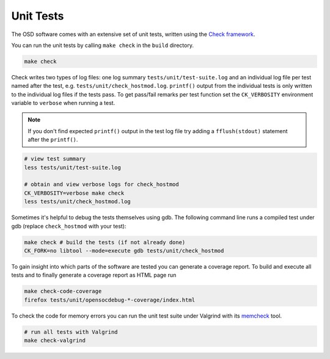 Unit Tests
==========

The OSD software comes with an extensive set of unit tests, written using the `Check framework <https://libcheck.github.io/check/>`_.

You can run the unit tests by calling ``make check`` in the ``build`` directory.

.. code-block:: sh

   make check
  
Check writes two types of log files: one log summary ``tests/unit/test-suite.log`` and an individual log file per test named after the test, e.g. ``tests/unit/check_hostmod.log``.
``printf()`` output from the individual tests is only written to the individual log files if the tests pass.
To get pass/fail remarks per test function set the ``CK_VERBOSITY`` environment variable to ``verbose`` when running a test.

.. note::

   If you don't find expected ``printf()`` output in the test log file try adding a ``fflush(stdout)`` statement after the ``printf()``.

.. code-block:: sh

   # view test summary
   less tests/unit/test-suite.log
   
   # obtain and view verbose logs for check_hostmod
   CK_VERBOSITY=verbose make check
   less tests/unit/check_hostmod.log

Sometimes it's helpful to debug the tests themselves using gdb.
The following command line runs a compiled test under gdb (replace ``check_hostmod`` with your test):

.. code-block:: sh

   make check # build the tests (if not already done)
   CK_FORK=no libtool --mode=execute gdb tests/unit/check_hostmod


To gain insight into which parts of the software are tested you can generate a coverage report.
To build and execute all tests and to finally generate a coverage report as HTML page run

.. code-block:: sh

   make check-code-coverage
   firefox tests/unit/opensocdebug-*-coverage/index.html


To check the code for memory errors you can run the unit test suite under Valgrind with its `memcheck <http://valgrind.org/docs/manual/mc-manual.html>`_ tool.

.. code-block:: sh

   # run all tests with Valgrind
   make check-valgrind
